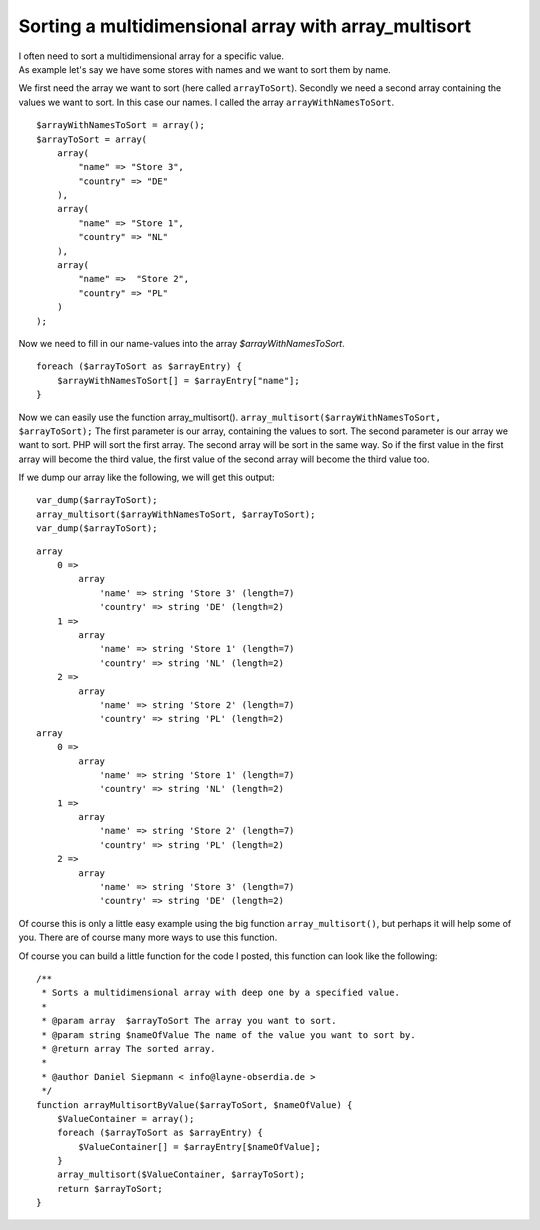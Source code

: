 .. highlight:: ruby
.. post:: Aug 15, 2011
   :tags: php, sort, array, docs

Sorting a multidimensional array with array_multisort
=====================================================

| I often need to sort a multidimensional array for a specific value.
| As example let's say we have some stores with names and we want to
  sort them by name.

We first need the array we want to sort (here called ``arrayToSort``). Secondly we need a second
array containing the values we want to sort. In this case our names. I called the array
``arrayWithNamesToSort``.

::

    $arrayWithNamesToSort = array();
    $arrayToSort = array(
        array(
            "name" => "Store 3",
            "country" => "DE"
        ),
        array(
            "name" => "Store 1",
            "country" => "NL"
        ),
        array(
            "name" =>  "Store 2",
            "country" => "PL"
        )
    );

Now we need to fill in our name-values into the array *$arrayWithNamesToSort*.

::

    foreach ($arrayToSort as $arrayEntry) {
        $arrayWithNamesToSort[] = $arrayEntry["name"];
    }

Now we can easily use the function array\_multisort().  ``array_multisort($arrayWithNamesToSort,
$arrayToSort);`` The first parameter is our array, containing the values to sort. The second
parameter is our array we want to sort. PHP will sort the first array.  The second array will be
sort in the same way. So if the first value in the first array will become the third value, the
first value of the second array will become the third value too.

If we dump our array like the following, we will get this output:

::

    var_dump($arrayToSort);
    array_multisort($arrayWithNamesToSort, $arrayToSort);
    var_dump($arrayToSort);

::

    array
        0 =>
            array
                'name' => string 'Store 3' (length=7)
                'country' => string 'DE' (length=2)
        1 =>
            array
                'name' => string 'Store 1' (length=7)
                'country' => string 'NL' (length=2)
        2 =>
            array
                'name' => string 'Store 2' (length=7)
                'country' => string 'PL' (length=2)
    array
        0 =>
            array
                'name' => string 'Store 1' (length=7)
                'country' => string 'NL' (length=2)
        1 =>
            array
                'name' => string 'Store 2' (length=7)
                'country' => string 'PL' (length=2)
        2 =>
            array
                'name' => string 'Store 3' (length=7)
                'country' => string 'DE' (length=2)

Of course this is only a little easy example using the big function ``array_multisort()``, but
perhaps it will help some of you. There are of course many more ways to use this function.

Of course you can build a little function for the code I posted, this function can look like the
following:

::

    /**
     * Sorts a multidimensional array with deep one by a specified value.
     *
     * @param array  $arrayToSort The array you want to sort.
     * @param string $nameOfValue The name of the value you want to sort by.
     * @return array The sorted array.
     *
     * @author Daniel Siepmann < info@layne-obserdia.de >
     */
    function arrayMultisortByValue($arrayToSort, $nameOfValue) {
        $ValueContainer = array();
        foreach ($arrayToSort as $arrayEntry) {
            $ValueContainer[] = $arrayEntry[$nameOfValue];
        }
        array_multisort($ValueContainer, $arrayToSort);
        return $arrayToSort;
    }

